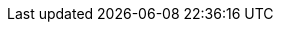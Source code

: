 // These need to be kept here so that the Installation and Upgrade guide doesn't break.
// A follow-up PR will remove this file.

// tag::notable-v8-highlights[]

// end::notable-v8-highlights[]

// tag::notable-v79-highlights[]

// end::notable-v79-highlights[]

// tag::notable-v78-highlights[]

// end::notable-v78-highlights[]